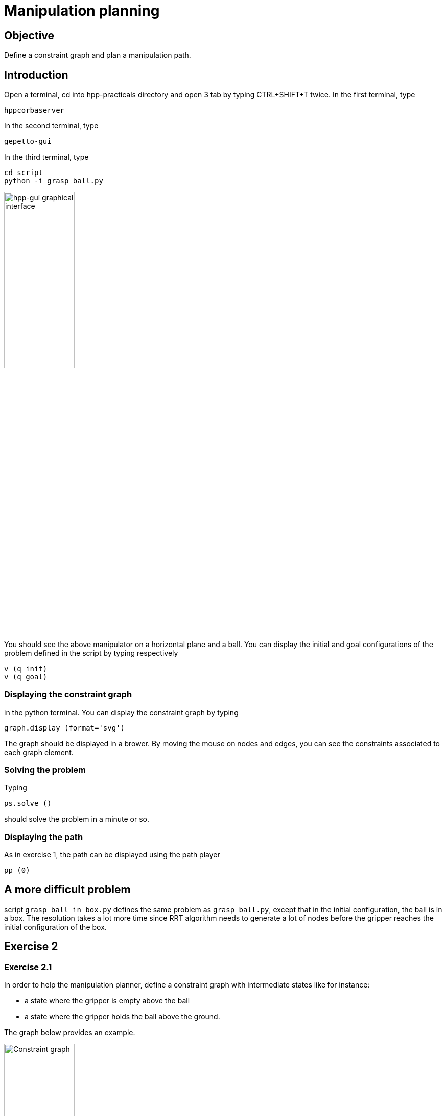 Manipulation planning
=====================

Objective
---------

Define a constraint graph and plan a manipulation path.

Introduction
------------
Open a terminal, cd into hpp-practicals directory and open 3 tab by typing CTRL+SHIFT+T
twice. In the first terminal, type
[source,sh]
----
hppcorbaserver
----

In the second terminal, type
[source,sh]
----
gepetto-gui
----

In the third terminal, type
[source,sh]
----
cd script
python -i grasp_ball.py
----

image::manipulation.png[width="40%",alt="hpp-gui graphical interface"]

You should see the above manipulator on a horizontal plane and a ball.
You can display the initial and goal configurations of the problem defined in
the script by typing respectively

[source,python]
----
v (q_init)
v (q_goal)
----

Displaying the constraint graph
~~~~~~~~~~~~~~~~~~~~~~~~~~~~~~~

in the python terminal. You can display the constraint graph by typing

[source,python]
----
graph.display (format='svg')
----

The graph should be displayed in a brower. By moving the mouse on
nodes and edges, you can see the constraints associated to each graph
element.

Solving the problem
~~~~~~~~~~~~~~~~~~~

Typing
[source,python]
----
ps.solve ()
----
should solve the problem in a minute or so.

Displaying the path
~~~~~~~~~~~~~~~~~~~
As in exercise 1, the path can be displayed using the path player
[source,python]
----
pp (0)
----

A more difficult problem
------------------------

script +grasp_ball_in_box.py+ defines the same problem as
+grasp_ball.py+, except that in the initial configuration, the ball
is in a box. The resolution takes a lot more time since RRT algorithm
needs to generate a lot of nodes before the gripper reaches the
initial configuration of the box.

Exercise 2
----------

Exercise 2.1
~~~~~~~~~~~~

In order to help the manipulation planner, define a constraint graph with
intermediate states like for instance:

- a state where the gripper is empty above the ball
- a state where the gripper holds the ball above the ground.

The graph below provides an example.

image::constraintgraph.png[width="40%",alt="Constraint graph"]

WARNING: In method +graph.createNode+ the order of the nodes in the list given as input is important: when checking in which node a configuration lies, node constraints will be checked in the order of node creation.

Exercise 2.2
~~~~~~~~~~~~

Using the above constraint graph, write a script that builds a sequence of paths
from +q_init+ to +q_goal+. An example of how to generate a path from +q_init+ to a grasp configuration is provided by script +solve_by_hand.py+, for the manipulation problem without box.

The script, named +solve_by_hand_with_box.py+ should define a list of
indices named +paths+ corresponding to indices in the vector of paths. Each path should be admissible with respect to the manipulation constraints, and the concatenation of the paths should start at +q_init+ and end at +q_goal+.

Hints
-----

Displaying the constraint graph
~~~~~~~~~~~~~~~~~~~~~~~~~~~~~~~

Type in a terminal

[source,sh]
----
hpp-plot-manipulation-graph
----
The following window should pop up.

image::hpp-plot-manipulation-graph.png[width="40%",alt="hpp-plot-manipulation-graph"]

Click on buttons "Refresh" and "Statistics" to display the current constraint graph.

By clicking on edges, you can see some statistics about the roadmap extension.

image::hpp-plot-manipulation-graph-statistics.png[width="40%",alt="hpp-plot-manipulation-graph"]

Some useful methods
~~~~~~~~~~~~~~~~~~~
[source,python]
----
# create a relative transformation constraint between two joints
#
#  name   :            name of the constraint,
#  joint1 :            name of the first joint,
#  joint2 :            name of the second joint,
#  relativeTransform : relative transformation of joint2 frame in joint1 frame,
#  mask :              list of 6 Boolean to select active coordinates of the constraint.
ps.createTransformationConstraint (name, joint1, joint2, relativeTransform, mask)

# Set whether right hand side of constraint is constant
#
#  name :     name of the constraint,
#  constant : Boolean value.
ps.setConstantRightHandSide (name, constant)

# Create nodes of the constraint graph
#
#  nodeList: list of names of the nodes to be created.
#
#  note:     Nodes are ordered according to the list passed to this method. When
#            determining to which node a configuration belongs, constraints of
#            the nodes are tested in the creation order. As a consequence, it
#            is important that if the subspace defined by "node1" is a subset of
#            the subspace defined by "node2", "node1" is placed before "node2"
#            in the input list.
graph.createNode (nodeList)

# Create an edge of the constraint graph
#
#  node1:     name of the node the edge starts from,
#  node2:     name of the node the edge reaches,
#  edgeName:  name of the edge,
#  belongsTo: name of the node in the subspace defined by which paths of the edge lie.
graph.createEdge (node1, node2, edgeName, weight, belongsTo)

# Set constraint relative to nodes and edges
#
#  nodeName :   name of the node
#  edgeName :   name of the edge
#  constraints: list of names of constraints to be passed to the node or edge
#
#  note:        one and only one argument between node and edge should be
#              provided.
graph.setConstraints (node = nodeName, edge = edgeName, numConstraints = constraints)

# Project a configuration on the supspace defined by a node
#
#  nodeName: name of the node,
#  q:        input configuration.
#
#  return:
#    whether projection succeeded (Boolean),
#    projected configuration,
#    numerical error
graph.applyNodeConstraints (nodeName, q)

# Project a configuration on a leaf of the foliation defined by an edge
#
#  edgeName: name of the edge,
#  q1:       configuration defining the leaf (right hand side of constraint),
#  q2:       configuration to project on the leaf.
graph.generateTargetConfig (edgeName, q1, q2)

----
